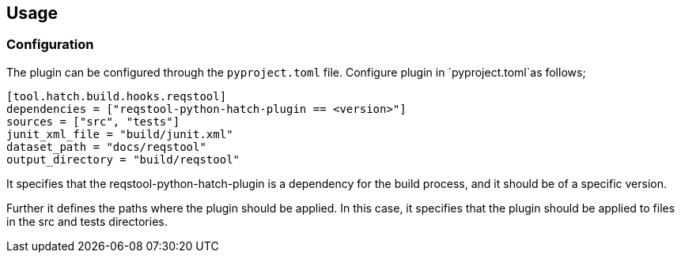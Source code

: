 == Usage


=== Configuration

The plugin can be configured through the `pyproject.toml` file. Configure plugin in `pyproject.toml`as follows;

```toml
[tool.hatch.build.hooks.reqstool]
dependencies = ["reqstool-python-hatch-plugin == <version>"]
sources = ["src", "tests"]
junit_xml_file = "build/junit.xml"
dataset_path = "docs/reqstool"
output_directory = "build/reqstool"
```
It specifies that the reqstool-python-hatch-plugin is a dependency for the build process, and it should be of a specific version. 

Further it defines the paths where the plugin should be applied. In this case, it specifies that the plugin should be applied to files in the src and tests directories. 